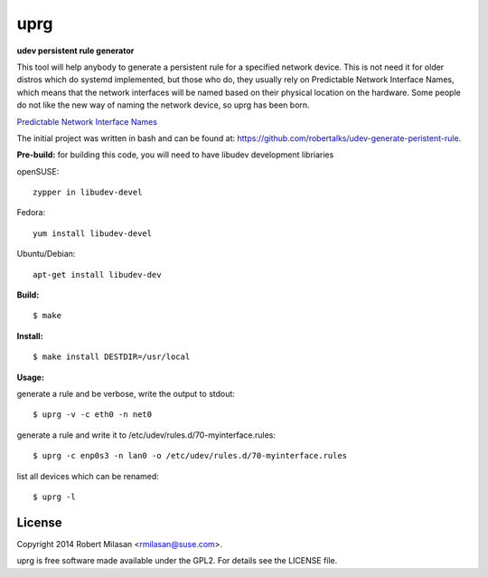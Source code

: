 uprg
====

**udev persistent rule generator**

This tool will help anybody to generate a persistent rule for a specified network
device. This is not need it for older distros which do systemd implemented, but those
who do, they usually rely on Predictable Network Interface Names, which means that the
network interfaces will be named based on their physical location on the hardware.
Some people do not like the new way of naming the network device, so uprg has been
born. 

`Predictable Network Interface Names <http://www.freedesktop.org/wiki/Software/systemd/PredictableNetworkInterfaceNames/>`_

The initial project was written in bash and can be found at: 
`https://github.com/robertalks/udev-generate-peristent-rule <https://github.com/robertalks/udev-generate-peristent-rule>`_.

**Pre-build:**
for building this code, you will need to have libudev development libriaries

openSUSE::

    zypper in libudev-devel

Fedora::

    yum install libudev-devel

Ubuntu/Debian::

    apt-get install libudev-dev


**Build:**
::
    $ make


**Install:**
::
    $ make install DESTDIR=/usr/local


**Usage:**

generate a rule and be verbose, write the output to stdout::

    $ uprg -v -c eth0 -n net0

generate a rule and write it to /etc/udev/rules.d/70-myinterface.rules::

    $ uprg -c enp0s3 -n lan0 -o /etc/udev/rules.d/70-myinterface.rules

list all devices which can be renamed::

    $ uprg -l


License
-------

Copyright 2014 Robert Milasan <rmilasan@suse.com>.

uprg is free software made available under the GPL2. For details see
the LICENSE file.

